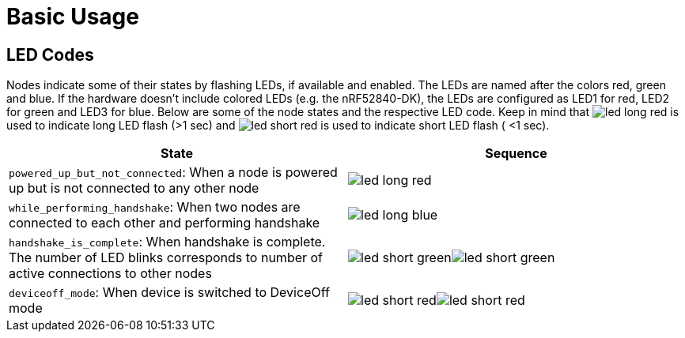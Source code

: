 ifndef::imagesdir[:imagesdir: ../assets/images]
ifndef::attachmentsdir[:attachmentsdir: ../assets/attachments]
= Basic Usage

== LED Codes
Nodes indicate some of their states by flashing LEDs, if available and enabled.
The LEDs are named after the colors red, green and blue.
If the hardware doesn't include colored LEDs (e.g. the nRF52840-DK), the LEDs are configured as LED1 for red, LED2 for green and LED3 for blue.
Below are some of the node states and the respective LED code.
Keep in mind that image:led_long_red.png[role=led-symbol] is used to indicate long LED flash (>1 sec) and image:led_short_red.png[role=led-symbol] is used to indicate short LED flash ( <1 sec).

[cols="<7,^2]
|===
|State |Sequence

| `powered_up_but_not_connected`: When a node is powered up but is not connected to any other node
| image:led_long_red.png[role=led-symbol]

| `while_performing_handshake`: When two nodes are connected to each other and performing handshake
| image:led_long_blue.png[role=led-symbol]

| `handshake_is_complete`: When handshake is complete. The number of LED blinks corresponds to number of active connections to other nodes
| image:led_short_green.png[role=led-symbol]image:led_short_green.png[role=led-symbol]

| `deviceoff_mode`:  When device is switched to DeviceOff mode
| image:led_short_red.png[role=led-symbol]image:led_short_red.png[role=led-symbol]

|==

[#TerminalCommands]
== Terminal Commands
All classes can implement An interface called
`TerminalCommandListener` can be implemented for all classes. It allows each class to listen for commands entered via either the UART or Segger RTT terminal. These commands can be entered by the user or by a program such as a MeshGateway that connects a mesh to the internet.

Use a terminal or similar application to use one of the following commands as
detailed in xref:Quick-Start.adoc[Quick Start].

Some basic commands for testing the mesh are listed below. Content in
[brackets] has to be replaced by the user.

* *reset*: Reboots the system.
* *status*: Displays the node status, including its connections.
* *data*: Sends a test packet to all connected nodes and prints a response
once the output was received.
* *datal*: Sends a big test packet that is automatically split into
multiple writes over the mesh and prints a response when it was received.
* *action 0 io led [on/off]*: Broadcasts a packet to all nodes to switch
on/off their leds permanently.
* *action 0 status get_device_info*: Asks all nodes for their device
information.
* *debugtags*: Displays all log tags that are currently enabled.
* *debug [tagname]*: Toggle log output of the given tag. (ERROR and
WARNING are always printed.)
* *debug all* : Toggles logging of all messages, no matter what their
tag is (these are a lot of messages).
* *settime [unix timestamp] [offset minutes]*: Sets the time for the current node.
* *sendtime*: Broadcasts the current time over the mesh.
* *gettime*: Displays the current time.
* *startterm*: Displays a prompt and echos back the user's input
(default). Backspace is supported.
* *stopterm*: Uses an interrupt based input mode. Used for
communication with a control application. There is no echo of the
user input.
* *bufferstat*: Displays the contents of the JOIN_ME buffer, filled with discovery packets from surrounding nodes.
* *get_modules [nodeId]*: Displays a list of modules from the node and
whether they are active or not.

FruityMesh is structured in Modules. Each module provides its own set of commands. A detailed listing of all available modules and their commands can be found on the xref:Modules.adoc[Modules] page.

____
Have a look at the xref:Specification.adoc#NodeIds[NodeIDs section] for
some insights on how to address nodes individually or in groups.
____

== More Commands

